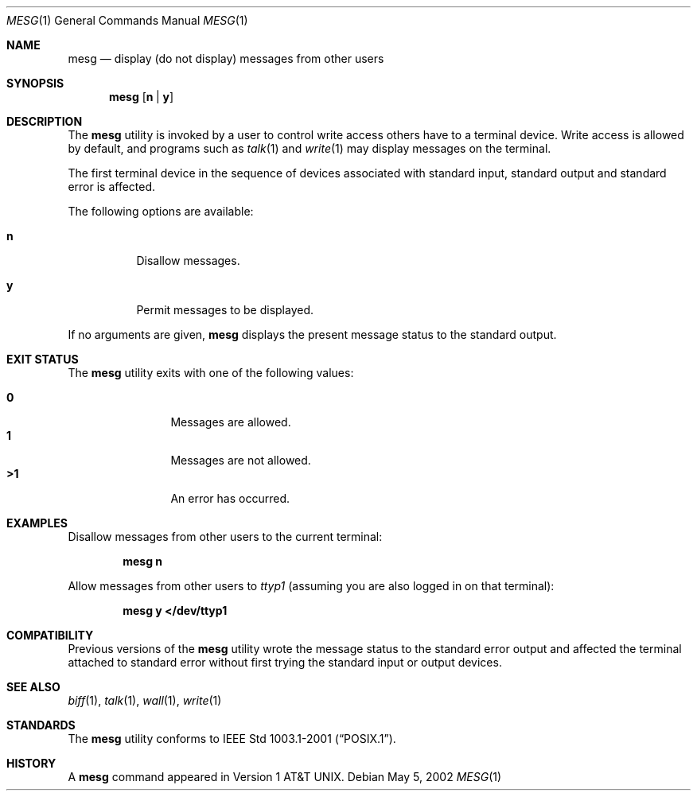 .\" Copyright (c) 1987, 1990, 1993
.\"	The Regents of the University of California.  All rights reserved.
.\"
.\" Redistribution and use in source and binary forms, with or without
.\" modification, are permitted provided that the following conditions
.\" are met:
.\" 1. Redistributions of source code must retain the above copyright
.\"    notice, this list of conditions and the following disclaimer.
.\" 2. Redistributions in binary form must reproduce the above copyright
.\"    notice, this list of conditions and the following disclaimer in the
.\"    documentation and/or other materials provided with the distribution.
.\" 3. Neither the name of the University nor the names of its contributors
.\"    may be used to endorse or promote products derived from this software
.\"    without specific prior written permission.
.\"
.\" THIS SOFTWARE IS PROVIDED BY THE REGENTS AND CONTRIBUTORS ``AS IS'' AND
.\" ANY EXPRESS OR IMPLIED WARRANTIES, INCLUDING, BUT NOT LIMITED TO, THE
.\" IMPLIED WARRANTIES OF MERCHANTABILITY AND FITNESS FOR A PARTICULAR PURPOSE
.\" ARE DISCLAIMED.  IN NO EVENT SHALL THE REGENTS OR CONTRIBUTORS BE LIABLE
.\" FOR ANY DIRECT, INDIRECT, INCIDENTAL, SPECIAL, EXEMPLARY, OR CONSEQUENTIAL
.\" DAMAGES (INCLUDING, BUT NOT LIMITED TO, PROCUREMENT OF SUBSTITUTE GOODS
.\" OR SERVICES; LOSS OF USE, DATA, OR PROFITS; OR BUSINESS INTERRUPTION)
.\" HOWEVER CAUSED AND ON ANY THEORY OF LIABILITY, WHETHER IN CONTRACT, STRICT
.\" LIABILITY, OR TORT (INCLUDING NEGLIGENCE OR OTHERWISE) ARISING IN ANY WAY
.\" OUT OF THE USE OF THIS SOFTWARE, EVEN IF ADVISED OF THE POSSIBILITY OF
.\" SUCH DAMAGE.
.\"
.\"	@(#)mesg.1	8.1 (Berkeley) 6/6/93
.\" $FreeBSD: releng/12.0/usr.bin/mesg/mesg.1 314436 2017-02-28 23:42:47Z imp $
.\"
.Dd May 5, 2002
.Dt MESG 1
.Os
.Sh NAME
.Nm mesg
.Nd display (do not display) messages from other users
.Sh SYNOPSIS
.Nm
.Op Cm n | Cm y
.Sh DESCRIPTION
The
.Nm
utility is invoked by a user to control write access others
have to a terminal device.
Write access is allowed by default, and programs such as
.Xr talk 1
and
.Xr write 1
may display messages on the terminal.
.Pp
The first terminal device in the sequence of devices associated with standard
input, standard output and standard error is affected.
.Pp
The following options are available:
.Bl -tag -width indent
.It Cm n
Disallow messages.
.It Cm y
Permit messages to be displayed.
.El
.Pp
If no arguments are given,
.Nm
displays the present message status to the standard output.
.Sh EXIT STATUS
The
.Nm
utility exits with one of the following values:
.Pp
.Bl -tag -width flag -compact -offset indent
.It Li "\ 0"
Messages are allowed.
.It Li "\ 1"
Messages are not allowed.
.It Li ">1"
An error has occurred.
.El
.Sh EXAMPLES
Disallow messages from other users to the current terminal:
.Pp
.Dl "mesg n"
.Pp
Allow messages from other users to
.Pa ttyp1
(assuming you are also logged in on that terminal):
.Pp
.Dl "mesg y </dev/ttyp1"
.Sh COMPATIBILITY
Previous versions of the
.Nm
utility wrote the message status to the standard error output and
affected the terminal attached to standard error without first trying the
standard input or output devices.
.Sh SEE ALSO
.Xr biff 1 ,
.Xr talk 1 ,
.Xr wall 1 ,
.Xr write 1
.Sh STANDARDS
The
.Nm
utility conforms to
.St -p1003.1-2001 .
.Sh HISTORY
A
.Nm
command appeared in
.At v1 .
